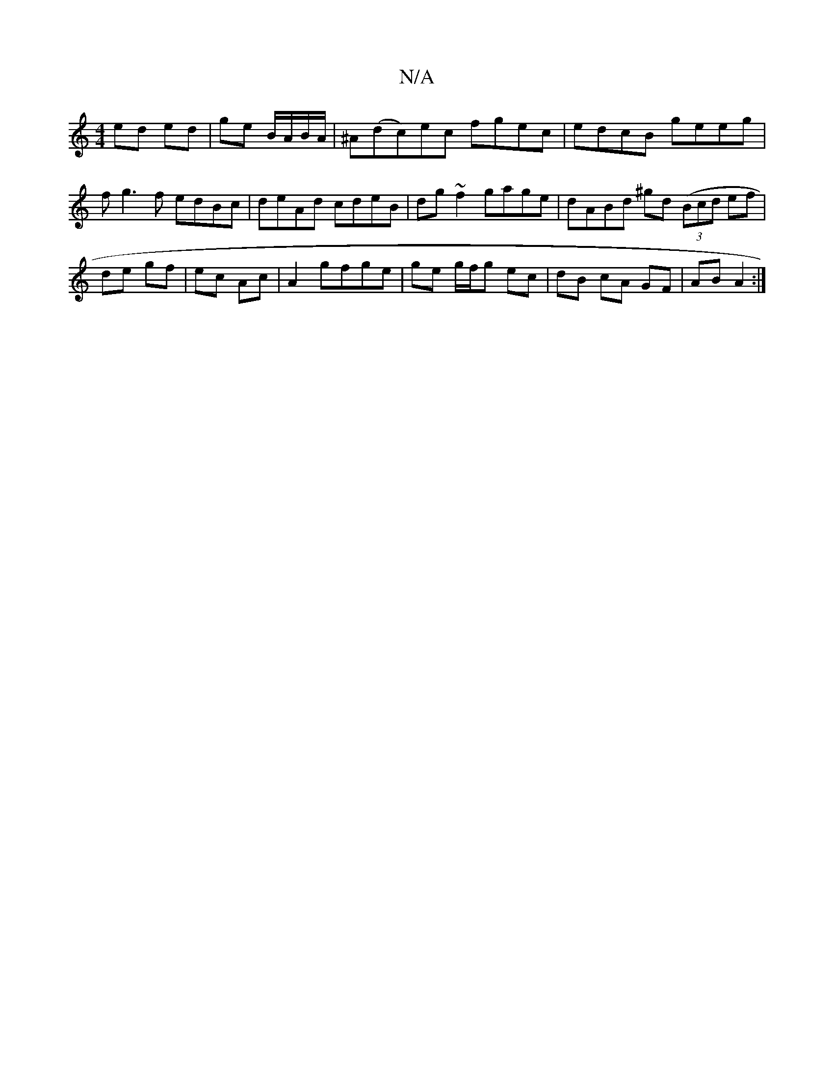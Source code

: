 X:1
T:N/A
M:4/4
R:N/A
K:Cmajor
ed ed|ge B/A/B/A/|^A(dc)ec fgec|edcB geeg|fg3f edBc|deAd cdeB|dg~f2 gage|dABd ^gd ((3Bcd ef|de gf | ec Ac |A2 gfge | ge g/f/g ec|dB cA GF|AB A2:|

|: e2- c>B B>B|c>d (3dd>g | e>e gf g>ed>B|c<Ac<e|d>g 